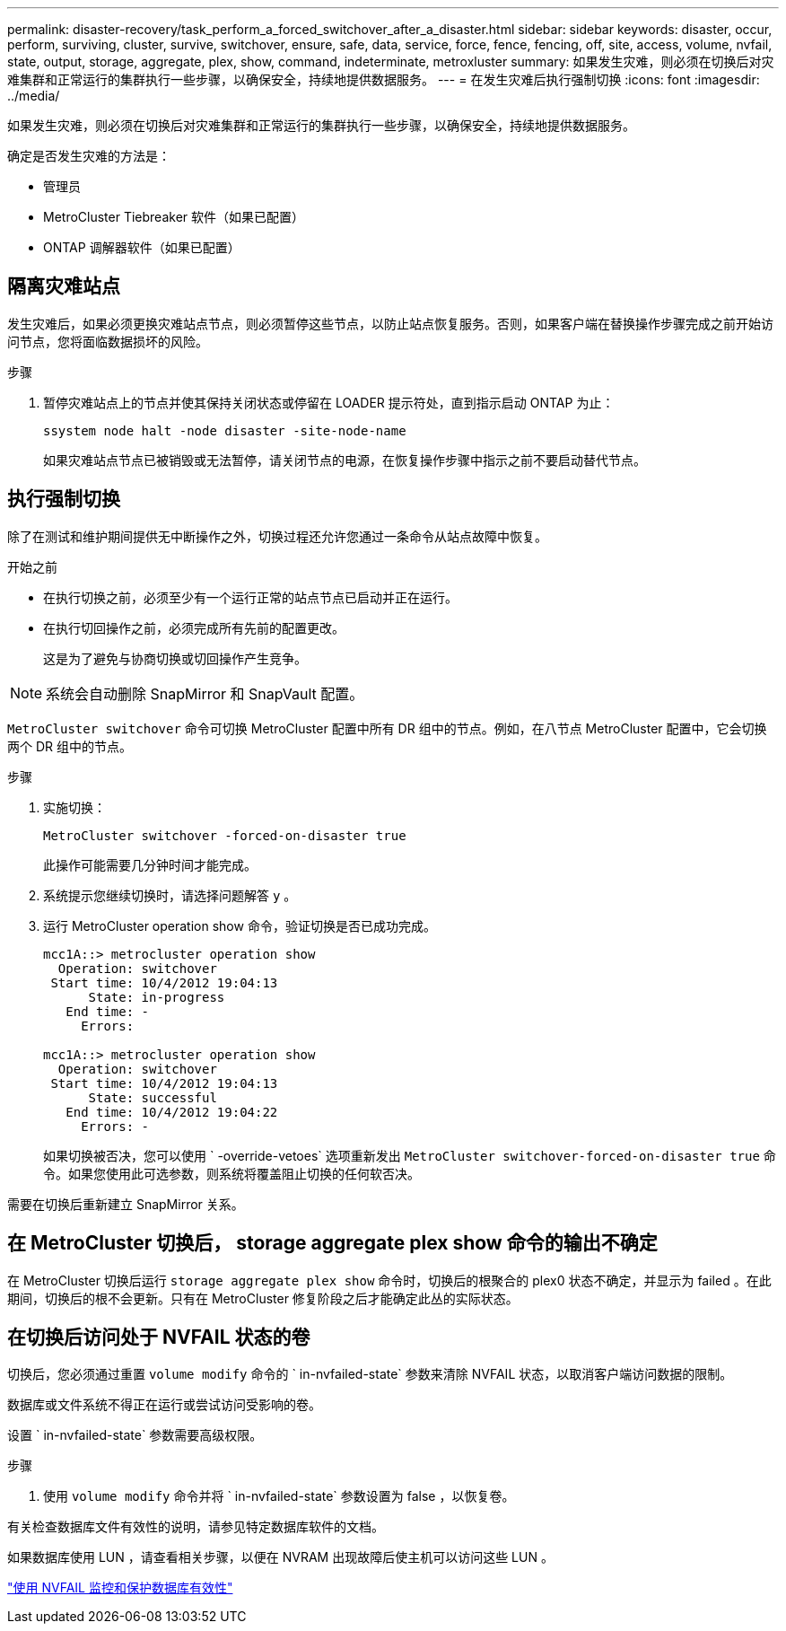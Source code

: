 ---
permalink: disaster-recovery/task_perform_a_forced_switchover_after_a_disaster.html 
sidebar: sidebar 
keywords: disaster, occur, perform, surviving, cluster, survive, switchover, ensure, safe, data, service, force, fence, fencing, off, site, access, volume, nvfail, state, output, storage, aggregate, plex, show, command, indeterminate, metroxluster 
summary: 如果发生灾难，则必须在切换后对灾难集群和正常运行的集群执行一些步骤，以确保安全，持续地提供数据服务。 
---
= 在发生灾难后执行强制切换
:icons: font
:imagesdir: ../media/


[role="lead"]
如果发生灾难，则必须在切换后对灾难集群和正常运行的集群执行一些步骤，以确保安全，持续地提供数据服务。

确定是否发生灾难的方法是：

* 管理员
* MetroCluster Tiebreaker 软件（如果已配置）
* ONTAP 调解器软件（如果已配置）




== 隔离灾难站点

发生灾难后，如果必须更换灾难站点节点，则必须暂停这些节点，以防止站点恢复服务。否则，如果客户端在替换操作步骤完成之前开始访问节点，您将面临数据损坏的风险。

.步骤
. 暂停灾难站点上的节点并使其保持关闭状态或停留在 LOADER 提示符处，直到指示启动 ONTAP 为止：
+
`ssystem node halt -node disaster -site-node-name`

+
如果灾难站点节点已被销毁或无法暂停，请关闭节点的电源，在恢复操作步骤中指示之前不要启动替代节点。





== 执行强制切换

除了在测试和维护期间提供无中断操作之外，切换过程还允许您通过一条命令从站点故障中恢复。

.开始之前
* 在执行切换之前，必须至少有一个运行正常的站点节点已启动并正在运行。
* 在执行切回操作之前，必须完成所有先前的配置更改。
+
这是为了避免与协商切换或切回操作产生竞争。




NOTE: 系统会自动删除 SnapMirror 和 SnapVault 配置。

`MetroCluster switchover` 命令可切换 MetroCluster 配置中所有 DR 组中的节点。例如，在八节点 MetroCluster 配置中，它会切换两个 DR 组中的节点。

.步骤
. 实施切换：
+
`MetroCluster switchover -forced-on-disaster true`

+
此操作可能需要几分钟时间才能完成。

. 系统提示您继续切换时，请选择问题解答 `y` 。
. 运行 MetroCluster operation show 命令，验证切换是否已成功完成。
+
....
mcc1A::> metrocluster operation show
  Operation: switchover
 Start time: 10/4/2012 19:04:13
      State: in-progress
   End time: -
     Errors:

mcc1A::> metrocluster operation show
  Operation: switchover
 Start time: 10/4/2012 19:04:13
      State: successful
   End time: 10/4/2012 19:04:22
     Errors: -
....
+
如果切换被否决，您可以使用 ` -override-vetoes` 选项重新发出 `MetroCluster switchover-forced-on-disaster true` 命令。如果您使用此可选参数，则系统将覆盖阻止切换的任何软否决。



需要在切换后重新建立 SnapMirror 关系。



== 在 MetroCluster 切换后， storage aggregate plex show 命令的输出不确定

在 MetroCluster 切换后运行 `storage aggregate plex show` 命令时，切换后的根聚合的 plex0 状态不确定，并显示为 failed 。在此期间，切换后的根不会更新。只有在 MetroCluster 修复阶段之后才能确定此丛的实际状态。



== 在切换后访问处于 NVFAIL 状态的卷

切换后，您必须通过重置 `volume modify` 命令的 ` in-nvfailed-state` 参数来清除 NVFAIL 状态，以取消客户端访问数据的限制。

数据库或文件系统不得正在运行或尝试访问受影响的卷。

设置 ` in-nvfailed-state` 参数需要高级权限。

.步骤
. 使用 `volume modify` 命令并将 ` in-nvfailed-state` 参数设置为 false ，以恢复卷。


有关检查数据库文件有效性的说明，请参见特定数据库软件的文档。

如果数据库使用 LUN ，请查看相关步骤，以便在 NVRAM 出现故障后使主机可以访问这些 LUN 。

link:../manage/concept_monitoring_and_protecting_database_validity_by_using_nvfail.html["使用 NVFAIL 监控和保护数据库有效性"]
